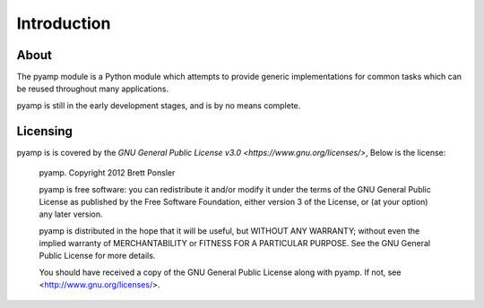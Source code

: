 ================================================================================
Introduction
================================================================================

----------------------------------------
About
----------------------------------------

The pyamp module is a Python module which attempts to provide generic
implementations for common tasks which can be reused throughout many
applications.

pyamp is still in the early development stages, and is by no means complete.

----------------------------------------
Licensing
----------------------------------------

pyamp is is covered by the
`GNU General Public License v3.0 <https://www.gnu.org/licenses/>`, Below is the
license:

    pyamp. Copyright 2012 Brett Ponsler

    pyamp is free software: you can redistribute it and/or modify
    it under the terms of the GNU General Public License as published by
    the Free Software Foundation, either version 3 of the License, or
    (at your option) any later version.

    pyamp is distributed in the hope that it will be useful,
    but WITHOUT ANY WARRANTY; without even the implied warranty of
    MERCHANTABILITY or FITNESS FOR A PARTICULAR PURPOSE.  See the
    GNU General Public License for more details.

    You should have received a copy of the GNU General Public License
    along with pyamp.  If not, see <http://www.gnu.org/licenses/>.
